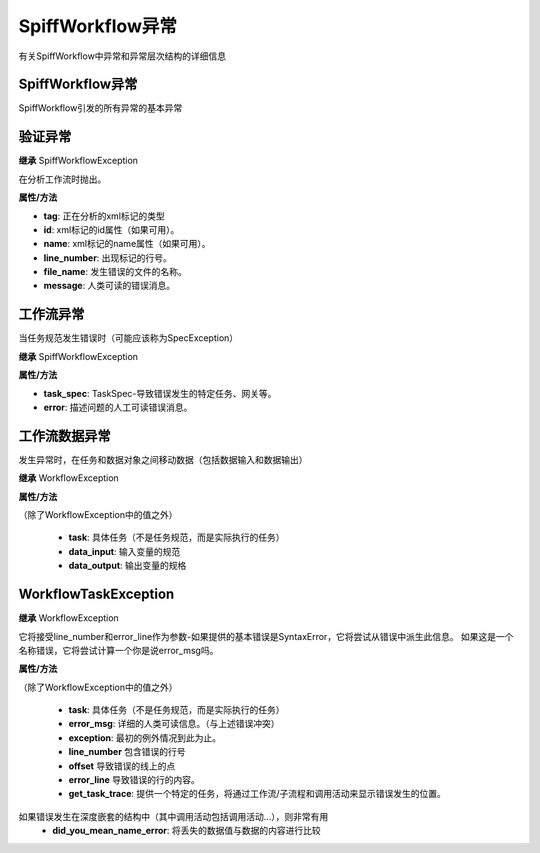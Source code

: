 SpiffWorkflow异常
========================

有关SpiffWorkflow中异常和异常层次结构的详细信息

SpiffWorkflow异常
----------------------
SpiffWorkflow引发的所有异常的基本异常

验证异常
-------------------

**继承**
SpiffWorkflowException

在分析工作流时抛出。

**属性/方法**

- **tag**:  正在分析的xml标记的类型
- **id**:  xml标记的id属性（如果可用）。
- **name**:  xml标记的name属性（如果可用）。
- **line_number**:  出现标记的行号。
- **file_name**: 发生错误的文件的名称。
- **message**:  人类可读的错误消息。


工作流异常
-----------------
当任务规范发生错误时（可能应该称为SpecException）

**继承**
SpiffWorkflowException

**属性/方法**

- **task_spec**:  TaskSpec-导致错误发生的特定任务、网关等。
- **error**:  描述问题的人工可读错误消息。


工作流数据异常
---------------------
发生异常时，在任务和数据对象之间移动数据（包括数据输入和数据输出）

**继承**
WorkflowException

**属性/方法**

（除了WorkflowException中的值之外）

 - **task**:  具体任务（不是任务规范，而是实际执行的任务）
 - **data_input**: 输入变量的规范
 - **data_output**: 输出变量的规格

WorkflowTaskException
---------------------
**继承**
WorkflowException

它将接受line_number和error_line作为参数-如果提供的基本错误是SyntaxError，它将尝试从错误中派生此信息。
如果这是一个名称错误，它将尝试计算一个你是说error_msg吗。

**属性/方法**

（除了WorkflowException中的值之外）

 - **task**:  具体任务（不是任务规范，而是实际执行的任务）
 - **error_msg**: 详细的人类可读信息。（与上述错误冲突）
 - **exception**: 最初的例外情况到此为止。
 - **line_number** 包含错误的行号
 - **offset** 导致错误的线上的点
 - **error_line** 导致错误的行的内容。
 - **get_task_trace**:  提供一个特定的任务，将通过工作流/子流程和调用活动来显示错误发生的位置。
如果错误发生在深度嵌套的结构中（其中调用活动包括调用活动…），则非常有用
 - **did_you_mean_name_error**: 将丢失的数据值与数据的内容进行比较

